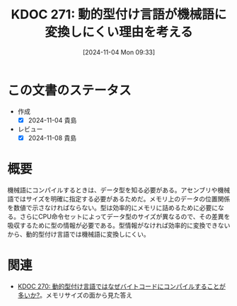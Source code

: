 :properties:
:ID: 20241104T093353
:mtime:    20250627000303
:ctime:    20241104093354
:end:
#+title:      KDOC 271: 動的型付け言語が機械語に変換しにくい理由を考える
#+date:       [2024-11-04 Mon 09:33]
#+filetags:   :permanent:
#+identifier: 20241104T093353

* この文書のステータス
- 作成
  - [X] 2024-11-04 貴島
- レビュー
  - [X] 2024-11-08 貴島

* 概要
機械語にコンパイルするときは、データ型を知る必要がある。アセンブリや機械語ではサイズを明確に指定する必要があるためだ。メモリ上のデータの位置関係を数値で示さなければならない。型は効率的にメモリに詰めるために必要になる。さらにCPU命令セットによってデータ型のサイズが異なるので、その差異を吸収するために型の情報が必要である。型情報がなければ効率的に変換できないから、動的型付け言語では機械語に変換しにくい。

* 関連
- [[id:20241104T091512][KDOC 270: 動的型付け言語ではなぜバイトコードにコンパイルすることが多いか?]]。メモリサイズの面から見た答え
